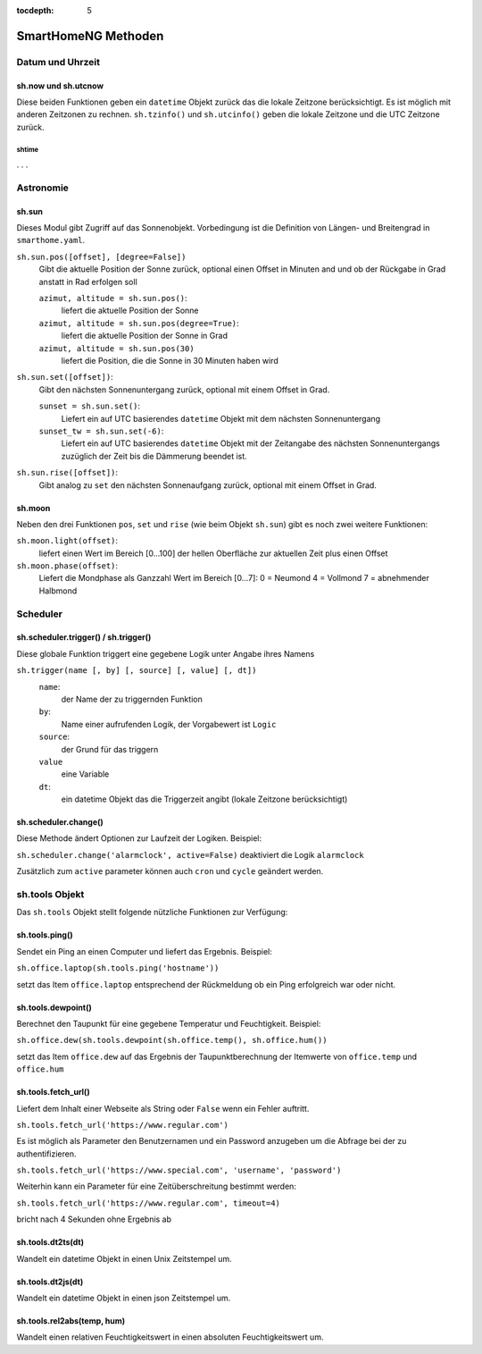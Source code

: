 :tocdepth: 5

.. index:: SmartHomeNG Methoden; Logiken
.. index:: Logiken; SmartHomeNG Methoden


====================
SmartHomeNG Methoden
====================

Datum und Uhrzeit
=================

sh.now und sh.utcnow
~~~~~~~~~~~~~~~~~~~~

Diese beiden Funktionen geben ein ``datetime`` Objekt zurück das die lokale Zeitzone berücksichtigt.
Es ist möglich mit anderen Zeitzonen zu rechnen.
``sh.tzinfo()`` und ``sh.utcinfo()`` geben die lokale Zeitzone und die UTC Zeitzone zurück.

shtime
------

. . .


Astronomie
==========

sh.sun
~~~~~~

Dieses Modul gibt Zugriff auf das Sonnenobjekt.
Vorbedingung ist die Definition von Längen- und Breitengrad in ``smarthome.yaml``.

``sh.sun.pos([offset], [degree=False])``
   Gibt die aktuelle Position der Sonne zurück, optional einen Offset in Minuten and und
   ob der Rückgabe in Grad anstatt in Rad erfolgen soll

   ``azimut, altitude = sh.sun.pos()``:
      liefert die aktuelle Position der Sonne

   ``azimut, altitude = sh.sun.pos(degree=True)``:
       liefert die aktuelle Position der Sonne in Grad

   ``azimut, altitude = sh.sun.pos(30)``
      liefert die Position, die die Sonne in 30 Minuten haben wird

``sh.sun.set([offset])``:
   Gibt den nächsten Sonnenuntergang zurück, optional mit einem Offset in Grad.

   ``sunset = sh.sun.set()``:
      Liefert ein auf UTC basierendes ``datetime`` Objekt mit dem nächsten Sonnenuntergang

   ``sunset_tw = sh.sun.set(-6)``:
      Liefert ein auf UTC basierendes ``datetime`` Objekt mit der Zeitangabe
      des nächsten Sonnenuntergangs zuzüglich der Zeit bis die Dämmerung beendet ist.

``sh.sun.rise([offset])``:
   Gibt analog zu ``set`` den nächsten Sonnenaufgang zurück, optional mit einem Offset in Grad.


sh.moon
~~~~~~~

Neben den drei Funktionen ``pos``, ``set`` und ``rise`` (wie beim Objekt ``sh.sun``) gibt es noch
zwei weitere Funktionen:

``sh.moon.light(offset)``:
   liefert einen Wert im Bereich [0...100] der hellen Oberfläche zur aktuellen Zeit plus einen Offset

``sh.moon.phase(offset)``:
   Liefert die Mondphase als Ganzzahl Wert im Bereich [0...7]:
   0 = Neumond
   4 = Vollmond
   7 = abnehmender Halbmond


Scheduler
=========

sh.scheduler.trigger() / sh.trigger()
~~~~~~~~~~~~~~~~~~~~~~~~~~~~~~~~~~~~~

Diese globale Funktion triggert eine gegebene Logik unter Angabe ihres Namens

``sh.trigger(name [, by] [, source] [, value] [, dt])``
   ``name``:
      der Name der zu triggernden Funktion

   ``by``:
      Name einer aufrufenden Logik, der Vorgabewert ist ``Logic``

   ``source``:
      der Grund für das triggern

   ``value``
      eine Variable

   ``dt``:
      ein datetime Objekt das die Triggerzeit angibt (lokale Zeitzone berücksichtigt)

sh.scheduler.change()
~~~~~~~~~~~~~~~~~~~~~

Diese Methode ändert Optionen zur Laufzeit der Logiken. Beispiel:

``sh.scheduler.change('alarmclock', active=False)`` deaktiviert die Logik ``alarmclock``

Zusätzlich zum ``active`` parameter können auch ``cron`` und ``cycle`` geändert werden.



sh.tools Objekt
===============

Das ``sh.tools`` Objekt stellt folgende nützliche Funktionen zur Verfügung:

sh.tools.ping()
~~~~~~~~~~~~~~~

Sendet ein Ping an einen Computer und liefert das Ergebnis. Beispiel:

``sh.office.laptop(sh.tools.ping('hostname'))``

setzt das Item ``office.laptop`` entsprechend der Rückmeldung ob ein Ping erfolgreich war oder nicht.

sh.tools.dewpoint()
~~~~~~~~~~~~~~~~~~~

Berechnet den Taupunkt für eine gegebene Temperatur und Feuchtigkeit. Beispiel:

``sh.office.dew(sh.tools.dewpoint(sh.office.temp(), sh.office.hum())``

setzt das Item ``office.dew`` auf das Ergebnis der Taupunktberechnung der Itemwerte von ``office.temp`` und ``office.hum``

sh.tools.fetch\_url()
~~~~~~~~~~~~~~~~~~~~~

Liefert dem Inhalt einer Webseite als String oder ``False`` wenn ein Fehler auftritt.

``sh.tools.fetch_url('https://www.regular.com')``

Es ist möglich als Parameter den Benutzernamen und ein Password anzugeben um die Abfrage bei der zu authentifizieren.

``sh.tools.fetch_url('https://www.special.com', 'username', 'password')``

Weiterhin kann ein Parameter für eine Zeitüberschreitung bestimmt werden:

``sh.tools.fetch_url('https://www.regular.com', timeout=4)``

bricht nach 4 Sekunden ohne Ergebnis ab

sh.tools.dt2ts(dt)
~~~~~~~~~~~~~~~~~~

Wandelt ein datetime Objekt in einen Unix Zeitstempel um.

sh.tools.dt2js(dt)
~~~~~~~~~~~~~~~~~~

Wandelt ein datetime Objekt in einen json Zeitstempel um.


sh.tools.rel2abs(temp, hum)
~~~~~~~~~~~~~~~~~~~~~~~~~~~

Wandelt einen relativen Feuchtigkeitswert in einen absoluten Feuchtigkeitswert um.

